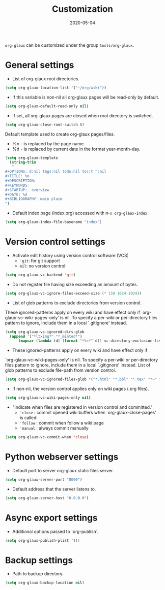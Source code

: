#+OPTIONS:  ^:nil
#+TITLE: Customization
#+DESCRIPTION:
#+KEYWORDS:
#+STARTUP:  overview
#+DATE: 2020-05-04
#+HTML_HEAD: <link rel="stylesheet" type="text/css" href="https://gongzhitaao.org/orgcss/org.css"/>

~org-glaux~ can be customized under the group ~tools/org-glaux~. 

* General settings
- List of org-glaux root directories.
#+begin_src emacs-lisp 
(setq org-glaux-location-list '("~/org/wiki"))
#+end_src

- If this variable is non-nil all org-glaux pages will be read-only by default. 
#+begin_src emacs-lisp
(setq org-glaux-default-read-only nil)
#+end_src

- If set, all org-glaux pages are closed when root directory is switched.
#+begin_src emacs-lisp 
(setq org-glaux-close-root-switch t)
#+end_src

Default template used to create org-glaux pages/files.
- %n - is replaced by the page name.
- %d - is replaced by current date in the format year-month-day.
#+begin_src emacs-lisp 
(setq org-glaux-template
  (string-trim
   "
#+OPTIONS: d:nil tags:nil todo:nil toc:t ^:nil
#+TITLE: %n
#+DESCRIPTION:
#+KEYWORDS:
#+STARTUP:  overview
#+DATE: %d
#+BIBLIOGRAPHY: main plain
")
#+end_src

- Default index page (index.org) accessed with ~M-x org-glaux-index~
#+begin_src emacs-lisp 
(setq org-glaux-index-file-basename "index")
#+end_src

* Version control settings

- Activate edit history using version control software (VCS)
  - ~'git~: for git support
  - ~nil~: no version control
#+begin_src emacs-lisp 
(setq org-glaux-vc-backend 'git)
#+end_src

- Do not register file having size exceeding an amount of bytes.
#+begin_src emacs-lisp 
(setq org-glaux-vc-ignore-files-exceed-size (* 150 1024 1024))
#+end_src


-  List of glob patterns to exclude directories from version control.
These ignored-patterns apply on every wiki and have effect only if
`org-glaux-vc-wiki-pages-only' is nil.  To specify a per-wiki or
per-directory files pattern to ignore, include them in a local `.gitignore'
instead.

#+begin_src emacs-lisp 
(setq org-glaux-vc-ignored-dirs-glob
  (append '("*ltximg*" "*_minted*")
	  (mapcar (lambda (d) (format "*%s*" d)) vc-directory-exclusion-list)))
#+end_src

- These ignored-patterns apply on every wiki and have effect only if
`org-glaux-vc-wiki-pages-only' is nil.  To specify a per-wiki or
per-directory files pattern to ignore, include them in a local `.gitignore'
instead. List of glob patterns to exclude file-path from version control.

#+begin_src emacs-lisp 
(setq org-glaux-vc-ignored-files-glob '("*.html" "*.bbl" "*.tex" "*~" "*#*?#"))
#+end_src

- If non-nil, the version control applies only on wiki pages (.org files).
#+begin_src emacs-lisp :tangle yes
(setq org-glaux-vc-wiki-pages-only nil)
#+end_src

- "Indicate when files are registered in version control and committed."
  - ~'close~ : commit opened wiki buffers when `org-glaux-close-pages' is called
  - ~'follow~ : commit when follow a wiki page
  - ~'manual~ : always commit manually
  
#+begin_src emacs-lisp 
(setq org-glaux-vc-commit-when 'close)
#+end_src

* Python webserver settings
  
- Default port to server org-glaux static files server. 
#+begin_src emacs-lisp :tangle yes
(setq org-glaux-server-port "8000")
#+end_src

- Default address that the server listens to.
#+begin_src emacs-lisp 
(setq org-glaux-server-host "0.0.0.0")
#+end_src

* Async export settings
  
- Additional options passed to `org-publish'.
#+begin_src emacs-lisp
(setq org-glaux-publish-plist '())
#+end_src

* Backup settings

- Path to backup directory.
#+begin_src emacs-lisp 
(setq org-glaux-backup-location nil)
#+end_src
